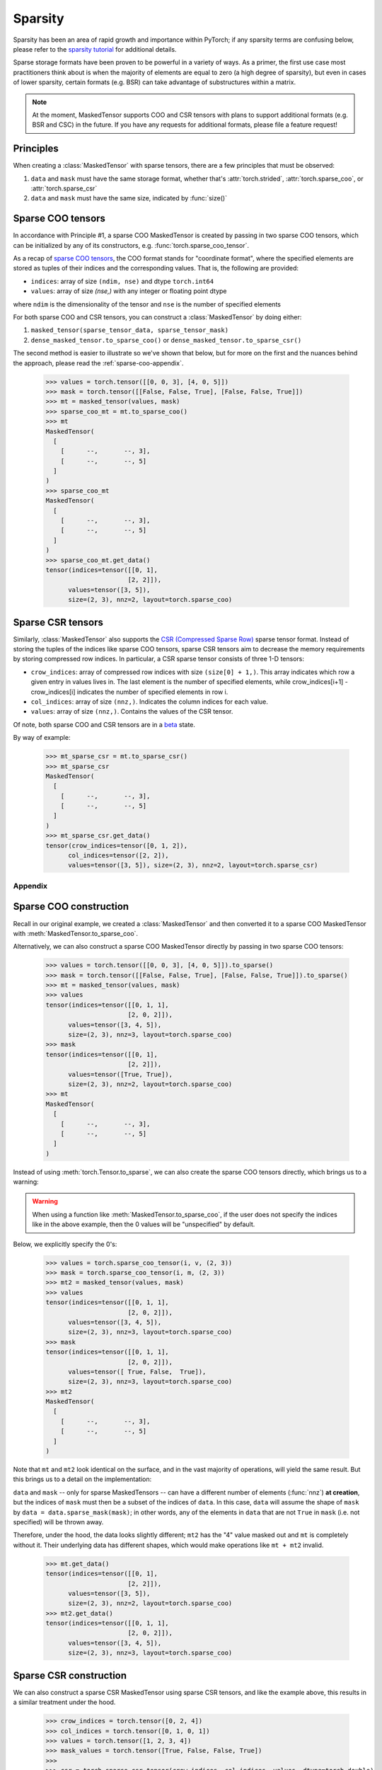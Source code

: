 Sparsity
========

Sparsity has been an area of rapid growth and importance within PyTorch; if any sparsity terms are confusing below,
please refer to the `sparsity tutorial <https://pytorch.org/docs/stable/sparse.html>`__ for additional details.

Sparse storage formats have been proven to be powerful in a variety of ways. As a primer, the first use case
most practitioners think about is when the majority of elements are equal to zero (a high degree of sparsity),
but even in cases of lower sparsity, certain formats (e.g. BSR) can take advantage of substructures within a matrix.

.. note::

    At the moment, MaskedTensor supports COO and CSR tensors with plans to support additional formats
    (e.g. BSR and CSC) in the future. If you have any requests for additional formats, please file a feature request!

Principles
----------

When creating a :class:`MaskedTensor` with sparse tensors, there are a few principles that must be observed:

1. ``data`` and ``mask`` must have the same storage format, whether that's :attr:`torch.strided`, :attr:`torch.sparse_coo`, or :attr:`torch.sparse_csr`
2. ``data`` and ``mask`` must have the same size, indicated by :func:`size()`

Sparse COO tensors
------------------

In accordance with Principle #1, a sparse COO MaskedTensor is created by passing in two sparse COO tensors,
which can be initialized by any of its constructors, e.g. :func:`torch.sparse_coo_tensor`.

As a recap of `sparse COO tensors <https://pytorch.org/docs/stable/sparse.html#sparse-coo-tensors>`__, the COO format
stands for "coordinate format", where the specified elements are stored as tuples of their indices and the
corresponding values. That is, the following are provided:

* ``indices``: array of size ``(ndim, nse)`` and dtype ``torch.int64``
* ``values``: array of size `(nse,)` with any integer or floating point dtype

where ``ndim`` is the dimensionality of the tensor and ``nse`` is the number of specified elements

For both sparse COO and CSR tensors, you can construct a :class:`MaskedTensor` by doing either:

1. ``masked_tensor(sparse_tensor_data, sparse_tensor_mask)``
2. ``dense_masked_tensor.to_sparse_coo()`` or ``dense_masked_tensor.to_sparse_csr()``

The second method is easier to illustrate so we've shown that below, but for more on the first and the nuances behind
the approach, please read the :ref:`sparse-coo-appendix`.

    >>> values = torch.tensor([[0, 0, 3], [4, 0, 5]])
    >>> mask = torch.tensor([[False, False, True], [False, False, True]])
    >>> mt = masked_tensor(values, mask)
    >>> sparse_coo_mt = mt.to_sparse_coo()
    >>> mt
    MaskedTensor(
      [
        [      --,       --, 3],
        [      --,       --, 5]
      ]
    )
    >>> sparse_coo_mt
    MaskedTensor(
      [
        [      --,       --, 3],
        [      --,       --, 5]
      ]
    )
    >>> sparse_coo_mt.get_data()
    tensor(indices=tensor([[0, 1],
                          [2, 2]]),
          values=tensor([3, 5]),
          size=(2, 3), nnz=2, layout=torch.sparse_coo)

Sparse CSR tensors
------------------

Similarly, :class:`MaskedTensor` also supports the
`CSR (Compressed Sparse Row) <https://pytorch.org/docs/stable/sparse.html#sparse-csr-tensor>`__
sparse tensor format. Instead of storing the tuples of the indices like sparse COO tensors, sparse CSR tensors
aim to decrease the memory requirements by storing compressed row indices.
In particular, a CSR sparse tensor consists of three 1-D tensors:

* ``crow_indices``: array of compressed row indices with size ``(size[0] + 1,)``. This array indicates which row
  a given entry in values lives in. The last element is the number of specified elements,
  while crow_indices[i+1] - crow_indices[i] indicates the number of specified elements in row i.
* ``col_indices``: array of size ``(nnz,)``. Indicates the column indices for each value.
* ``values``: array of size ``(nnz,)``. Contains the values of the CSR tensor.

Of note, both sparse COO and CSR tensors are in a `beta <https://pytorch.org/docs/stable/index.html>`__ state.

By way of example:

    >>> mt_sparse_csr = mt.to_sparse_csr()
    >>> mt_sparse_csr
    MaskedTensor(
      [
        [      --,       --, 3],
        [      --,       --, 5]
      ]
    )
    >>> mt_sparse_csr.get_data()
    tensor(crow_indices=tensor([0, 1, 2]),
          col_indices=tensor([2, 2]),
          values=tensor([3, 5]), size=(2, 3), nnz=2, layout=torch.sparse_csr)

Appendix
++++++++

.. _sparse-coo-appendix:

Sparse COO construction
-----------------------

Recall in our original example, we created a :class:`MaskedTensor` and then converted it to a sparse COO MaskedTensor
with :meth:`MaskedTensor.to_sparse_coo`.

Alternatively, we can also construct a sparse COO MaskedTensor directly by passing in two sparse COO tensors:

    >>> values = torch.tensor([[0, 0, 3], [4, 0, 5]]).to_sparse()
    >>> mask = torch.tensor([[False, False, True], [False, False, True]]).to_sparse()
    >>> mt = masked_tensor(values, mask)
    >>> values
    tensor(indices=tensor([[0, 1, 1],
                          [2, 0, 2]]),
          values=tensor([3, 4, 5]),
          size=(2, 3), nnz=3, layout=torch.sparse_coo)
    >>> mask
    tensor(indices=tensor([[0, 1],
                          [2, 2]]),
          values=tensor([True, True]),
          size=(2, 3), nnz=2, layout=torch.sparse_coo)
    >>> mt
    MaskedTensor(
      [
        [      --,       --, 3],
        [      --,       --, 5]
      ]
    )

Instead of using :meth:`torch.Tensor.to_sparse`, we can also create the sparse COO tensors directly,
which brings us to a warning:

.. warning::

  When using a function like :meth:`MaskedTensor.to_sparse_coo`, if the user does not specify the indices 
  like in the above example, then the 0 values will be "unspecified" by default.

Below, we explicitly specify the 0's:

    >>> values = torch.sparse_coo_tensor(i, v, (2, 3))
    >>> mask = torch.sparse_coo_tensor(i, m, (2, 3))
    >>> mt2 = masked_tensor(values, mask)
    >>> values
    tensor(indices=tensor([[0, 1, 1],
                          [2, 0, 2]]),
          values=tensor([3, 4, 5]),
          size=(2, 3), nnz=3, layout=torch.sparse_coo)
    >>> mask
    tensor(indices=tensor([[0, 1, 1],
                          [2, 0, 2]]),
          values=tensor([ True, False,  True]),
          size=(2, 3), nnz=3, layout=torch.sparse_coo)
    >>> mt2
    MaskedTensor(
      [
        [      --,       --, 3],
        [      --,       --, 5]
      ]
    )
Note that ``mt`` and ``mt2`` look identical on the surface, and in the vast majority of operations, will yield the same
result. But this brings us to a detail on the implementation:

``data`` and ``mask`` -- only for sparse MaskedTensors -- can have a different number of elements (:func:`nnz`)
**at creation**, but the indices of ``mask`` must then be a subset of the indices of ``data``. In this case,
``data`` will assume the shape of ``mask`` by ``data = data.sparse_mask(mask)``; in other words, any of the elements
in ``data`` that are not ``True`` in ``mask`` (i.e. not specified) will be thrown away.

Therefore, under the hood, the data looks slightly different; ``mt2`` has the "4" value masked out and ``mt`` is completely
without it. Their underlying data has different shapes, which would make operations like ``mt + mt2`` invalid.

    >>> mt.get_data()
    tensor(indices=tensor([[0, 1],
                          [2, 2]]),
          values=tensor([3, 5]),
          size=(2, 3), nnz=2, layout=torch.sparse_coo)
    >>> mt2.get_data()
    tensor(indices=tensor([[0, 1, 1],
                          [2, 0, 2]]),
          values=tensor([3, 4, 5]),
          size=(2, 3), nnz=3, layout=torch.sparse_coo)

.. _sparse-csr-appendix:

Sparse CSR construction
-----------------------

We can also construct a sparse CSR MaskedTensor using sparse CSR tensors,
and like the example above, this results in a similar treatment under the hood.

    >>> crow_indices = torch.tensor([0, 2, 4])
    >>> col_indices = torch.tensor([0, 1, 0, 1])
    >>> values = torch.tensor([1, 2, 3, 4])
    >>> mask_values = torch.tensor([True, False, False, True])
    >>>
    >>> csr = torch.sparse_csr_tensor(crow_indices, col_indices, values, dtype=torch.double)
    >>> mask = torch.sparse_csr_tensor(crow_indices, col_indices, mask_values, dtype=torch.bool)
    >>>
    >>> mt = masked_tensor(csr, mask)
    >>> mt
    MaskedTensor(
      [
        [  1.0000,       --],
        [      --,   4.0000]
      ]
    )
    >>> mt.get_data()
    tensor(crow_indices=tensor([0, 2, 4]),
          col_indices=tensor([0, 1, 0, 1]),
          values=tensor([1., 2., 3., 4.]), size=(2, 2), nnz=4,
          dtype=torch.float64, layout=torch.sparse_csr)